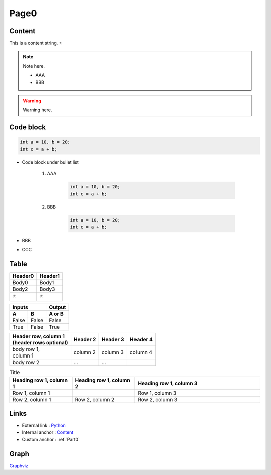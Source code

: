 Page0
=============================================================================

Content
----------------------------------------------------------------------------

This is a content string. ⭐️

.. note:: 
    Note here.

    * AAA
    * BBB

.. warning::
    Warning here.

Code block
-----------------------------------------------------------------------------

.. code-block:: c

    int a = 10, b = 20;
    int c = a + b;

* Code block under bullet list

    #. AAA 
    
        .. code-block:: c
        
            int a = 10, b = 20;
            int c = a + b;
        
    #. BBB

        .. code-block:: c
        
            int a = 10, b = 20;
            int c = a + b;
        
* BBB

* CCC

Table
----------------------------------------------------------------------------

=========== ===========
Header0     Header1
=========== ===========
Body0       Body1
Body2       Body3
⭐️         ⭐️
=========== ===========

=====  =====  ======
   Inputs     Output
------------  ------
  A      B    A or B
=====  =====  ======
False  False  False
True   False  True
=====  =====  ======

+--------------------------+------------+----------+----------+
| | Header row, column 1   | Header 2   | Header 3 | Header 4 |
| | (header rows optional) |            |          |          |
+==========================+============+==========+==========+
| | body row 1,            | column 2   | column 3 | column 4 |
| | column 1               |            |          |          |
+--------------------------+------------+----------+----------+
| body row 2               | ...        | ...      |          |
+--------------------------+------------+----------+----------+

.. list-table:: Title
   :widths: 25 25 50
   :header-rows: 1

   * - Heading row 1, column 1
     - Heading row 1, column 2
     - Heading row 1, column 3
   * - Row 1, column 1
     -
     - Row 1, column 3
   * - Row 2, column 1
     - Row 2, column 2
     - Row 2, column 3

Links
-----------------------------------------------------------------------------

* External link : `Python <http://www.python.org/>`_
* Internal anchor : `Content`_
* Custom anchor : :ref:`Part0`

Graph
-----------------------------------------------------------------------------

.. graphviz:: graph.dot

`Graphviz <https://www.sphinx-doc.org/en/master/usage/extensions/graphviz.html>`_